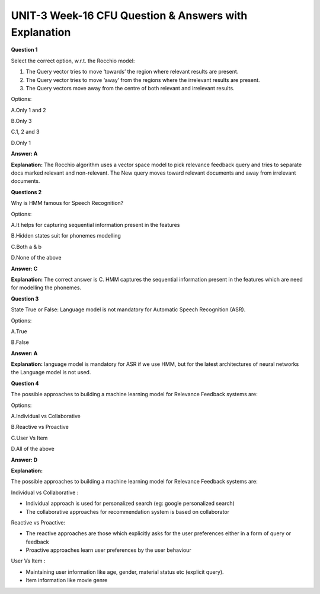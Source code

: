 UNIT-3 Week-16 CFU Question & Answers with Explanation
======================================================

**Question 1**

Select the correct option, w.r.t. the Rocchio model:

1. The Query vector tries to move ‘towards’ the region where relevant results are present.
2. The Query vector tries to move ‘away’ from the regions where the irrelevant results are present.
3. The Query vectors move away from the centre of both relevant and irrelevant results.

Options:

A.Only 1 and 2 

B.Only 3

C.1, 2 and 3

D.Only 1

**Answer: A**

**Explanation:**
The Rocchio algorithm uses a vector space model to pick relevance feedback query and tries to separate docs marked relevant and non-relevant. The New query moves toward relevant documents and away from irrelevant documents.



**Questions 2**

Why is HMM famous for Speech Recognition?

Options:

A.It helps for capturing sequential information present in the features

B.Hidden states suit for phonemes  modelling

C.Both a & b

D.None of the above

**Answer: C**

**Explanation:**
The correct answer is C. HMM captures the sequential information present in the features which are need for modelling the phonemes.


**Question 3**

State True or False: Language model is not mandatory for Automatic Speech Recognition (ASR).

Options:

A.True

B.False

**Answer: A**

**Explanation:**
language model is mandatory for ASR if we use HMM, but for the latest architectures of neural networks the Language model is not used.


**Question 4**

The possible approaches to building a machine learning model for Relevance Feedback systems are:

Options:

A.Individual vs Collaborative 

B.Reactive vs Proactive 

C.User Vs Item 

D.All of the above

**Answer: D**

**Explanation:**

The possible approaches to building a machine learning model for Relevance
Feedback systems are:

Individual vs Collaborative :

* Individual approach is used for personalized search (eg: google personalized search)
* The collaborative approaches for recommendation system is based on collaborator

Reactive vs Proactive: 

* The reactive approaches are those which explicitly asks for the user preferences either in a form of query or feedback
* Proactive approaches learn user preferences by the user behaviour


User Vs Item :

* Maintaining user information like age, gender, material status etc (explicit query). 
* Item information like movie genre



